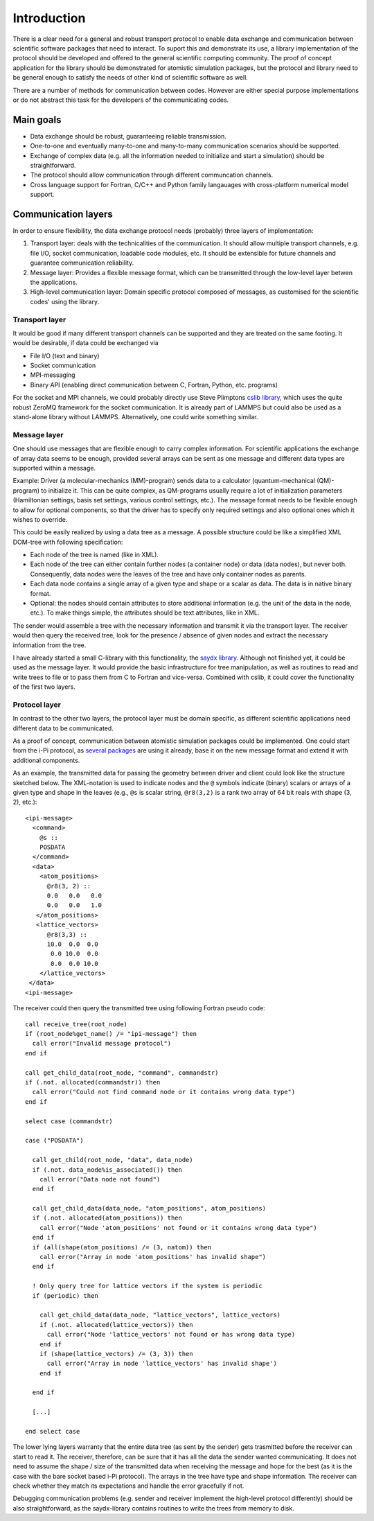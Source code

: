 .. highlight:: none

************
Introduction
************

There is a clear need for a general and robust transport protocol to enable data
exchange and communication between scientific software packages that need to
interact. To suport this and demonstrate its use, a library implementation of
the protocol should be developed and offered to the general scientific computing
community. The proof of concept application for the library should be
demonstrated for atomistic simulation packages, but the protocol and library
need to be general enough to satisfy the needs of other kind of scientific
software as well.

There are a number of methods for communication between codes. However are
either special purpose implementations or do not abstract this task for the
developers of the communicating codes.

Main goals
==========

* Data exchange should be robust, guaranteeing reliable transmission.

* One-to-one and eventually many-to-one and many-to-many communication scenarios
  should be supported.

* Exchange of complex data (e.g. all the information needed to initialize and
  start a simulation) should be straightforward.

* The protocol should allow communication through different communcation
  channels.

* Cross language support for Fortran, C/C++ and Python family langauages with
  cross-platform numerical model support.
  
Communication layers
====================

In order to ensure flexibility, the data exchange protocol needs (probably) three
layers of implementation:

#. Transport layer: deals with the technicalities of the communication. It
   should allow multiple transport channels, e.g. file I/O, socket
   communication, loadable code modules, etc. It should be extensible for future
   channels and guarantee communication reliability.

#. Message layer: Provides a flexible message format, which can be transmitted
   through the low-level layer betwen the applications.

#. High-level communication layer: Domain specific protocol composed of
   messages, as customised for the scientific codes' using the library.


Transport layer
---------------

It would be good if many different transport channels can be supported and
they are treated on the same footing. It would be desirable, if data could be
exchanged via

* File I/O (text and binary)

* Socket communication

* MPI-messaging

* Binary API (enabling direct communication between C, Fortran, Python,
  etc. programs)

For the socket and MPI channels, we could probably directly use Steve Plimptons
`cslib library <https://cslib.sandia.gov/>`_, which uses the quite robust ZeroMQ
framework for the socket communication. It is already part of LAMMPS but could
also be used as a stand-alone library without LAMMPS. Alternatively, one could
write something similar.


Message layer
-------------

One should use messages that are flexible enough to carry complex
information. For scientific applications the exchange of array data seems to be
enough, provided several arrays can be sent as one message and different data
types are supported within a message.

Example: Driver (a molecular-mechanics (MM)-program) sends data to a calculator
(quantum-mechanical (QM)-program) to initialize it. This can be quite complex,
as QM-programs usually require a lot of initialization parameters (Hamiltonian
settings, basis set settings, various control settings, etc.). The message
format needs to be flexible enough to allow for optional components, so that the
driver has to specify only required settings and also optional ones which it
wishes to override.

This could be easily realized by using a data tree as a message. A possible
structure could be like a simplified XML DOM-tree with following specification:

* Each node of the tree is named (like in XML).

* Each node of the tree can either contain further nodes (a container node) or
  data (data nodes), but never both. Consequently, data nodes were the leaves of
  the tree and have only container nodes as parents.

* Each data node contains a single array of a given type and shape or a scalar
  as data. The data is in native binary format.

* Optional: the nodes should contain attributes to store additional information
  (e.g. the unit of the data in the node, etc.). To make things simple, the
  attributes should be text attributes, like in XML.

The sender would assemble a tree with the necessary information and transmit it via
the transport layer. The receiver would then query the received tree, look
for the presence / absence of given nodes and extract the necessary information
from the tree.

I have already started a small C-library with this functionality, the `saydx
library <https://github.com/saydx/saydx>`_. Although not finished yet, it could
be used as the message layer. It would provide the basic infrastructure for tree
manipulation, as well as routines to read and write trees to file or to pass
them from C to Fortran and vice-versa. Combined with cslib, it could cover the
functionality of the first two layers.


Protocol layer
--------------

In contrast to the other two layers, the protocol layer must be domain specific,
as different scientific applications need different data to be communicated.

As a proof of concept, communication between atomistic simulation packages could
be implemented. One could start from the i-Pi protocol, as `several packages
<https://wiki.fysik.dtu.dk/ase/ase/calculators/socketio/socketio.html>`_ are
using it already, base it on the new message format and extend it with
additional components.

As an example, the transmitted data for passing the geometry between driver and
client could look like the structure sketched below. The XML-notation is used to
indicate nodes and the ``@`` symbols indicate (binary) scalars or arrays of a
given type and shape in the leaves (e.g., ``@s`` is scalar string, ``@r8(3,2)``
is a rank two array of 64 bit reals with shape (3, 2), etc.)::

  <ipi-message>
    <command>
      @s ::
      POSDATA
    </command>
    <data>
      <atom_positions>
        @r8(3, 2) ::
        0.0   0.0   0.0
        0.0   0.0   1.0
     </atom_positions>
     <lattice_vectors>
        @r8(3,3) ::
        10.0  0.0  0.0
         0.0 10.0  0.0
         0.0  0.0 10.0
      </lattice_vectors>
   </data>
  <ipi-message>

The receiver could then query the transmitted tree using following Fortran
pseudo code::

  call receive_tree(root_node)
  if (root_node%get_name() /= "ipi-message") then
    call error("Invalid message protocol")
  end if
  
  call get_child_data(root_node, "command", commandstr)
  if (.not. allocated(commandstr)) then
    call error("Could not find command node or it contains wrong data type")
  end if
  
  select case (commandstr)
  
  case ("POSDATA")
  
    call get_child(root_node, "data", data_node)
    if (.not. data_node%is_associated()) then
      call error("Data node not found")
    end if
    
    call get_child_data(data_node, "atom_positions", atom_positions)
    if (.not. allocated(atom_positions)) then
      call error("Node 'atom_positions' not found or it contains wrong data type")
    end if
    if (all(shape(atom_positions) /= (3, natom)) then
      call error("Array in node 'atom_positions' has invalid shape")
    end if
    
    ! Only query tree for lattice vectors if the system is periodic
    if (periodic) then
    
      call get_child_data(data_node, "lattice_vectors", lattice_vectors)
      if (.not. allocated(lattice_vectors)) then
        call error("Node 'lattice_vectors' not found or has wrong data type)
      end if
      if (shape(lattice_vectors) /= (3, 3)) then
        call error("Array in node 'lattice_vectors' has invalid shape')
      end if

    end if
    
    [...]
    
  end select case
    
The lower lying layers warranty that the entire data tree (as sent by the
sender) gets trasmitted before the receiver can start to read it. The receiver,
therefore, can be sure that it has all the data the sender wanted
communicating. It does not need to assume the shape / size of the transmitted
data when receiving the message and hope for the best (as it is the case with
the bare socket based i-Pi protocol). The arrays in the tree have type and shape
information. The receiver can check whether they match its expectations and
handle the error gracefully if not.

Debugging communication problems (e.g. sender and receiver implement the
high-level protocol differently) should be also straightforward, as the saydx-library
contains routines to write the trees from memory to disk.
